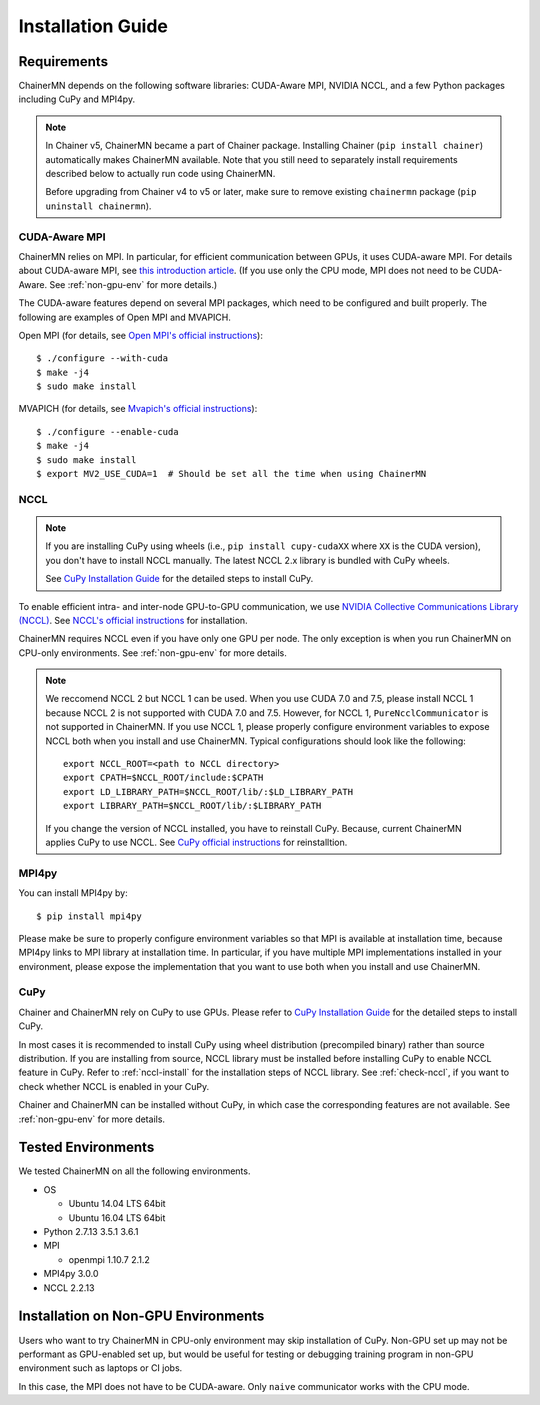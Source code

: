 .. _chainermn_installation:

Installation Guide
==================

Requirements
------------

ChainerMN depends on the following software libraries:
CUDA-Aware MPI, NVIDIA NCCL, and a few Python packages including CuPy and MPI4py.

.. note::

    In Chainer v5, ChainerMN became a part of Chainer package.
    Installing Chainer (``pip install chainer``) automatically makes ChainerMN available.
    Note that you still need to separately install requirements described below to actually run code using ChainerMN.

    Before upgrading from Chainer v4 to v5 or later, make sure to remove existing ``chainermn`` package (``pip uninstall chainermn``).

.. _mpi-install:

CUDA-Aware MPI
~~~~~~~~~~~~~~

ChainerMN relies on MPI.
In particular, for efficient communication between GPUs, it uses CUDA-aware MPI.
For details about CUDA-aware MPI, see `this introduction article <https://devblogs.nvidia.com/parallelforall/introduction-cuda-aware-mpi/>`_.
(If you use only the CPU mode, MPI does not need to be CUDA-Aware. See :ref:`non-gpu-env` for more details.)

The CUDA-aware features depend on several MPI packages, which need to be configured and built properly.
The following are examples of Open MPI and MVAPICH.

Open MPI (for details, see `Open MPI's official instructions <https://www.open-mpi.org/faq/?category=building#build-cuda>`__)::

  $ ./configure --with-cuda
  $ make -j4
  $ sudo make install

MVAPICH (for details, see `Mvapich's official instructions <http://mvapich.cse.ohio-state.edu/static/media/mvapich/mvapich2-2.0-userguide.html#x1-120004.5>`__)::

  $ ./configure --enable-cuda
  $ make -j4
  $ sudo make install
  $ export MV2_USE_CUDA=1  # Should be set all the time when using ChainerMN

.. _nccl-install:

NCCL
~~~~

.. note::

    If you are installing CuPy using wheels (i.e., ``pip install cupy-cudaXX`` where ``XX`` is the CUDA version), you don't have to install NCCL manually.
    The latest NCCL 2.x library is bundled with CuPy wheels.

    See `CuPy Installation Guide <https://docs-cupy.chainer.org/en/stable/install.html>`__ for the detailed steps to install CuPy.

To enable efficient intra- and inter-node GPU-to-GPU communication,
we use `NVIDIA Collective Communications Library (NCCL) <https://developer.nvidia.com/nccl>`_.
See `NCCL's official instructions <http://docs.nvidia.com/deeplearning/sdk/nccl-developer-guide/index.html#downloadnccl>`__ for installation.

ChainerMN requires NCCL even if you have only one GPU per node. The
only exception is when you run ChainerMN on CPU-only environments. See
:ref:`non-gpu-env` for more details.

.. note::

   We reccomend NCCL 2 but NCCL 1 can be used.
   When you use CUDA 7.0 and 7.5, please install NCCL 1 because NCCL 2 is not supported with CUDA 7.0 and 7.5.
   However, for NCCL 1, ``PureNcclCommunicator`` is not supported in ChainerMN.
   If you use NCCL 1, please properly configure environment variables to expose NCCL both when you install and use ChainerMN.
   Typical configurations should look like the following::

     export NCCL_ROOT=<path to NCCL directory>
     export CPATH=$NCCL_ROOT/include:$CPATH
     export LD_LIBRARY_PATH=$NCCL_ROOT/lib/:$LD_LIBRARY_PATH
     export LIBRARY_PATH=$NCCL_ROOT/lib/:$LIBRARY_PATH

   If you change the version of NCCL installed, you have to reinstall CuPy. Because, current ChainerMN applies CuPy to use NCCL.
   See `CuPy official instructions <https://docs-cupy.chainer.org/en/stable/install.html#reinstall-cupy>`__ for reinstalltion.

.. _mpi4py-install:


MPI4py
~~~~~~

You can install MPI4py by::

  $ pip install mpi4py

Please make be sure to properly configure environment variables so that MPI is available at installation time, because MPI4py links to MPI library at installation time.
In particular, if you have multiple MPI implementations installed in your environment, please expose the implementation that you want to use both when you install and use ChainerMN.

.. _cupy-install:

CuPy
~~~~

Chainer and ChainerMN rely on CuPy to use GPUs.
Please refer to `CuPy Installation Guide <https://docs-cupy.chainer.org/en/stable/install.html>`__ for the detailed steps to install CuPy.

In most cases it is recommended to install CuPy using wheel distribution (precompiled binary) rather than source distribution.
If you are installing from source, NCCL library must be installed before installing CuPy to enable NCCL feature in CuPy.
Refer to :ref:`nccl-install` for the installation steps of NCCL library.
See :ref:`check-nccl`, if you want to check whether NCCL is enabled in your CuPy.

Chainer and ChainerMN can be installed without CuPy, in which case the corresponding features are not available.
See :ref:`non-gpu-env` for more details.


Tested Environments
-------------------

We tested ChainerMN on all the following environments.

* OS
  
  * Ubuntu 14.04 LTS 64bit
  * Ubuntu 16.04 LTS 64bit

* Python 2.7.13 3.5.1 3.6.1
* MPI

  * openmpi 1.10.7 2.1.2

* MPI4py 3.0.0
* NCCL 2.2.13

.. _non-gpu-env:

Installation on Non-GPU Environments
------------------------------------

Users who want to try ChainerMN in CPU-only environment may skip installation of CuPy.
Non-GPU set up may not be performant as GPU-enabled set up,
but would be useful for testing or debugging training program
in non-GPU environment such as laptops or CI jobs.

In this case, the MPI does not have to be CUDA-aware.
Only ``naive`` communicator works with the CPU mode.
